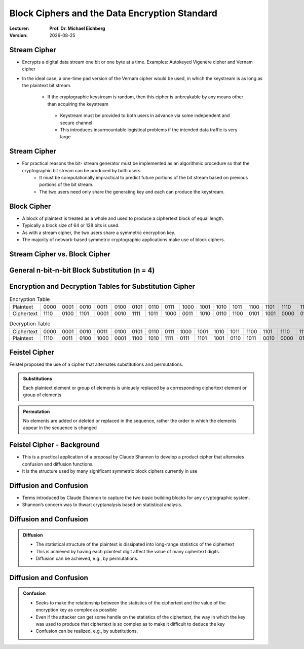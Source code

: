 .. meta:: 
    :author: Michael Eichberg
    :keywords: Block Ciphers
    :description lang=en: Block Ciphers
    :description lang=de: Blockverschlüsselung
    :id: 2023_10-W3M20014-block_ciphers
    :first-slide: last-viewed

.. |date| date::

.. role:: incremental


Block Ciphers and the Data Encryption Standard 
===============================================

:Lecturer: **Prof. Dr. Michael Eichberg**
:Version: |date|

.. image:: logo.svg
    :alt: DHBW CAS Logo
    :scale: 4
    :class: logo


Stream Cipher
--------------

- Encrypts a digital data stream one bit or one byte at a time. Examples: Autokeyed Vigenère cipher and  Vernam cipher

- In the ideal case, a one-time pad version of the Vernam cipher would be used, in which the keystream is as long as the plaintext bit stream.

    .. class:: smaller

       - If the cryptographic keystream is random, then this cipher is unbreakable by any means other than acquiring the keystream

        .. class:: smaller

          • Keystream must be provided to both users in advance via some independent and secure channel
          • This introduces insurmountable logistical problems if the intended data traffic is very large
        

Stream Cipher
--------------

- For practical reasons the bit- stream generator must be implemented as an algorithmic procedure so that the cryptographic bit stream can be produced by both users
    - It must be computationally impractical to predict future portions of the bit stream based on previous portions of the bit stream.
    - The two users need only share the generating key and each can produce the keystream.


Block Cipher
-------------

- A block of plaintext is treated as a whole and used to produce a ciphertext block of equal length.
- Typically a block size of 64 or 128 bits is used.
- As with a stream cipher, the two users share a symmetric encryption key.
- The majority of network-based symmetric cryptographic applications make use of block ciphers.


Stream Cipher vs. Block Cipher
------------------------------

.. image:: 3-stream_cipher.svg
    :align: left

.. image:: 3-block_cipher.svg
    :align: right
   

General n-bit-n-bit Block Substitution (n = 4)
-----------------------------------------------




Encryption and Decryption Tables for Substitution Cipher
---------------------------------------------------------

.. list-table:: Encryption Table
    :align: center
    :class: small
        
    * - Plaintext	
      - 0000
      - 0001
      - 0010
      - 0011
      - 0100
      - 0101
      - 0110
      - 0111
      - 1000
      - 1001
      - 1010
      - 1011
      - 1100
      - 1101
      - 1110
      - 1111
    * - Ciphertext
      - 1110
      - 0100
      - 1101
      - 0001
      - 0010
      - 1111
      - 1011
      - 1000
      - 0011
      - 1010
      - 0110
      - 1100
      - 0101
      - 1001
      - 0000
      - 0111


.. list-table:: Decryption Table
    :align: center
    :class: small

    * - Ciphertext	
      - 0000
      - 0001
      - 0010
      - 0011
      - 0100
      - 0101
      - 0110
      - 0111
      - 1000
      - 1001
      - 1010
      - 1011
      - 1100
      - 1101
      - 1110
      - 1111
    * - Plaintext
      - 1110
      - 0011
      - 0100
      - 1000
      - 0001
      - 1100
      - 1010
      - 1111
      - 0111
      - 1101
      - 1001
      - 0110
      - 1011
      - 0010
      - 0000
      - 0101
 

Feistel Cipher
--------------

Feistel proposed the use of a cipher that alternates substitutions and permutations.

.. admonition:: Substitutions
    :class: incremental

    Each plaintext element or group of elements is uniquely replaced by a corresponding ciphertext element or group of elements

.. admonition:: Permutation
    :class: incremental

    No elements are added or deleted or replaced in the sequence, rather the order in which the elements appear in the sequence is changed


Feistel Cipher - Background
---------------------------

- This is a practical application of a proposal by Claude Shannon to develop a product cipher that alternates confusion and diffusion functions.

- It is the structure used by many significant symmetric block ciphers currently in use


Diffusion and Confusion
------------------------

- Terms introduced by Claude Shannon to capture the two basic building blocks for any cryptographic system.
- Shannon’s concern was to thwart cryptanalysis based on statistical analysis.

**Diffusion** and Confusion
---------------------------

.. admonition:: Diffusion

    - The statistical structure of the plaintext is dissipated into long-range statistics of the ciphertext
    - This is achieved by having each plaintext digit affect the value of many ciphertext digits.
    - Diffusion can be achieved, e.g., by permutations.

Diffusion and **Confusion**
---------------------------


.. admonition:: Confusion

    - Seeks to make the relationship between the statistics of the ciphertext and the value of the encryption key as complex as possible
    - Even if the attacker can get some handle on the statistics of the ciphertext, the way in which the key was used to produce that ciphertext is so complex as to make it difficult to deduce the key
    - Confusion can be realized, e.g., by substitutions.